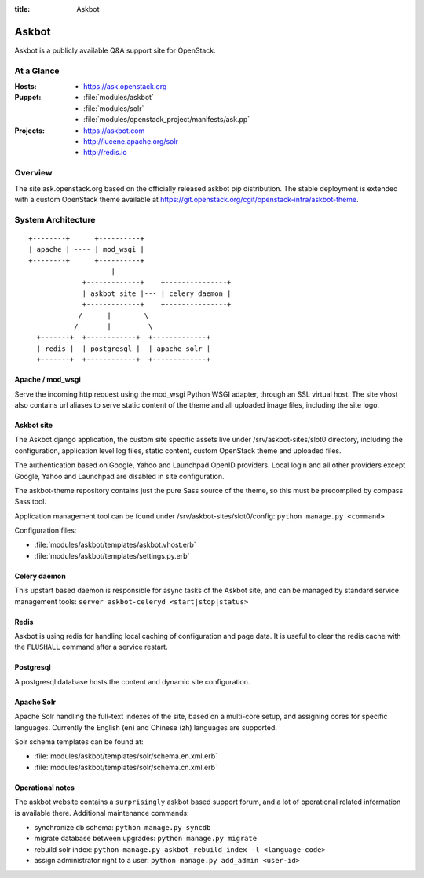 :title: Askbot

.. _askbot:

Askbot
######

Askbot is a publicly available Q&A support site for OpenStack.

At a Glance
===========

:Hosts:
  * https://ask.openstack.org
:Puppet:
  * :file:`modules/askbot`
  * :file:`modules/solr`
  * :file:`modules/openstack_project/manifests/ask.pp`
:Projects:
  * https://askbot.com
  * http://lucene.apache.org/solr
  * http://redis.io

Overview
========

The site ask.openstack.org based on the officially released askbot pip distribution.
The stable deployment is extended with a custom OpenStack theme available at
https://git.openstack.org/cgit/openstack-infra/askbot-theme.

System Architecture
===================

::

    +--------+      +----------+
    | apache | ---- | mod_wsgi |
    +--------+      +----------+
                        |
                 +-------------+    +---------------+
                 | askbot site |--- | celery daemon |
                 +-------------+    +---------------+
                /      |        \
               /       |         \
      +-------+  +------------+  +-------------+
      | redis |  | postgresql |  | apache solr |
      +-------+  +------------+  +-------------+

Apache / mod_wsgi
-----------------

Serve the incoming http request using the mod_wsgi Python WSGI adapter, through
an SSL virtual host. The site vhost also contains url aliases to serve static
content of the theme and all uploaded image files, including the site logo.

Askbot site
-----------

The Askbot django application, the custom site specific assets live under
/srv/askbot-sites/slot0 directory, including the configuration, application
level log files, static content, custom OpenStack theme and uploaded files.

The authentication based on Google, Yahoo and Launchpad OpenID providers.
Local login and all other providers except Google, Yahoo and Launchpad are
disabled in site configuration.

The askbot-theme repository contains just the pure Sass source of the theme,
so this must be precompiled by compass Sass tool.

Application management tool can be found under /srv/askbot-sites/slot0/config:
``python manage.py <command>``

Configuration files:

* :file:`modules/askbot/templates/askbot.vhost.erb`
* :file:`modules/askbot/templates/settings.py.erb`

Celery daemon
-------------

This upstart based daemon is responsible for async tasks of the Askbot site,
and can be managed by standard service management tools:
``server askbot-celeryd <start|stop|status>``

Redis
-----

Askbot is using redis for handling local caching of configuration and page
data. It is useful to clear the redis cache with the ``FLUSHALL`` command
after a service restart.

Postgresql
----------

A postgresql database hosts the content and dynamic site configuration.

Apache Solr
-----------

Apache Solr handling the full-text indexes of the site, based on a
multi-core setup, and assigning cores for specific languages. Currently
the English (en) and Chinese (zh) languages are supported.

Solr schema templates can be found at:

* :file:`modules/askbot/templates/solr/schema.en.xml.erb`
* :file:`modules/askbot/templates/solr/schema.cn.xml.erb`

Operational notes
-----------------

The askbot website contains a ``surprisingly`` askbot based support forum,
and a lot of operational related information is available there. Additional
maintenance commands:

* synchronize db schema: ``python manage.py syncdb``
* migrate database between upgrades: ``python manage.py migrate``
* rebuild solr index: ``python manage.py askbot_rebuild_index -l <language-code>``
* assign administrator right to a user: ``python manage.py add_admin <user-id>``
